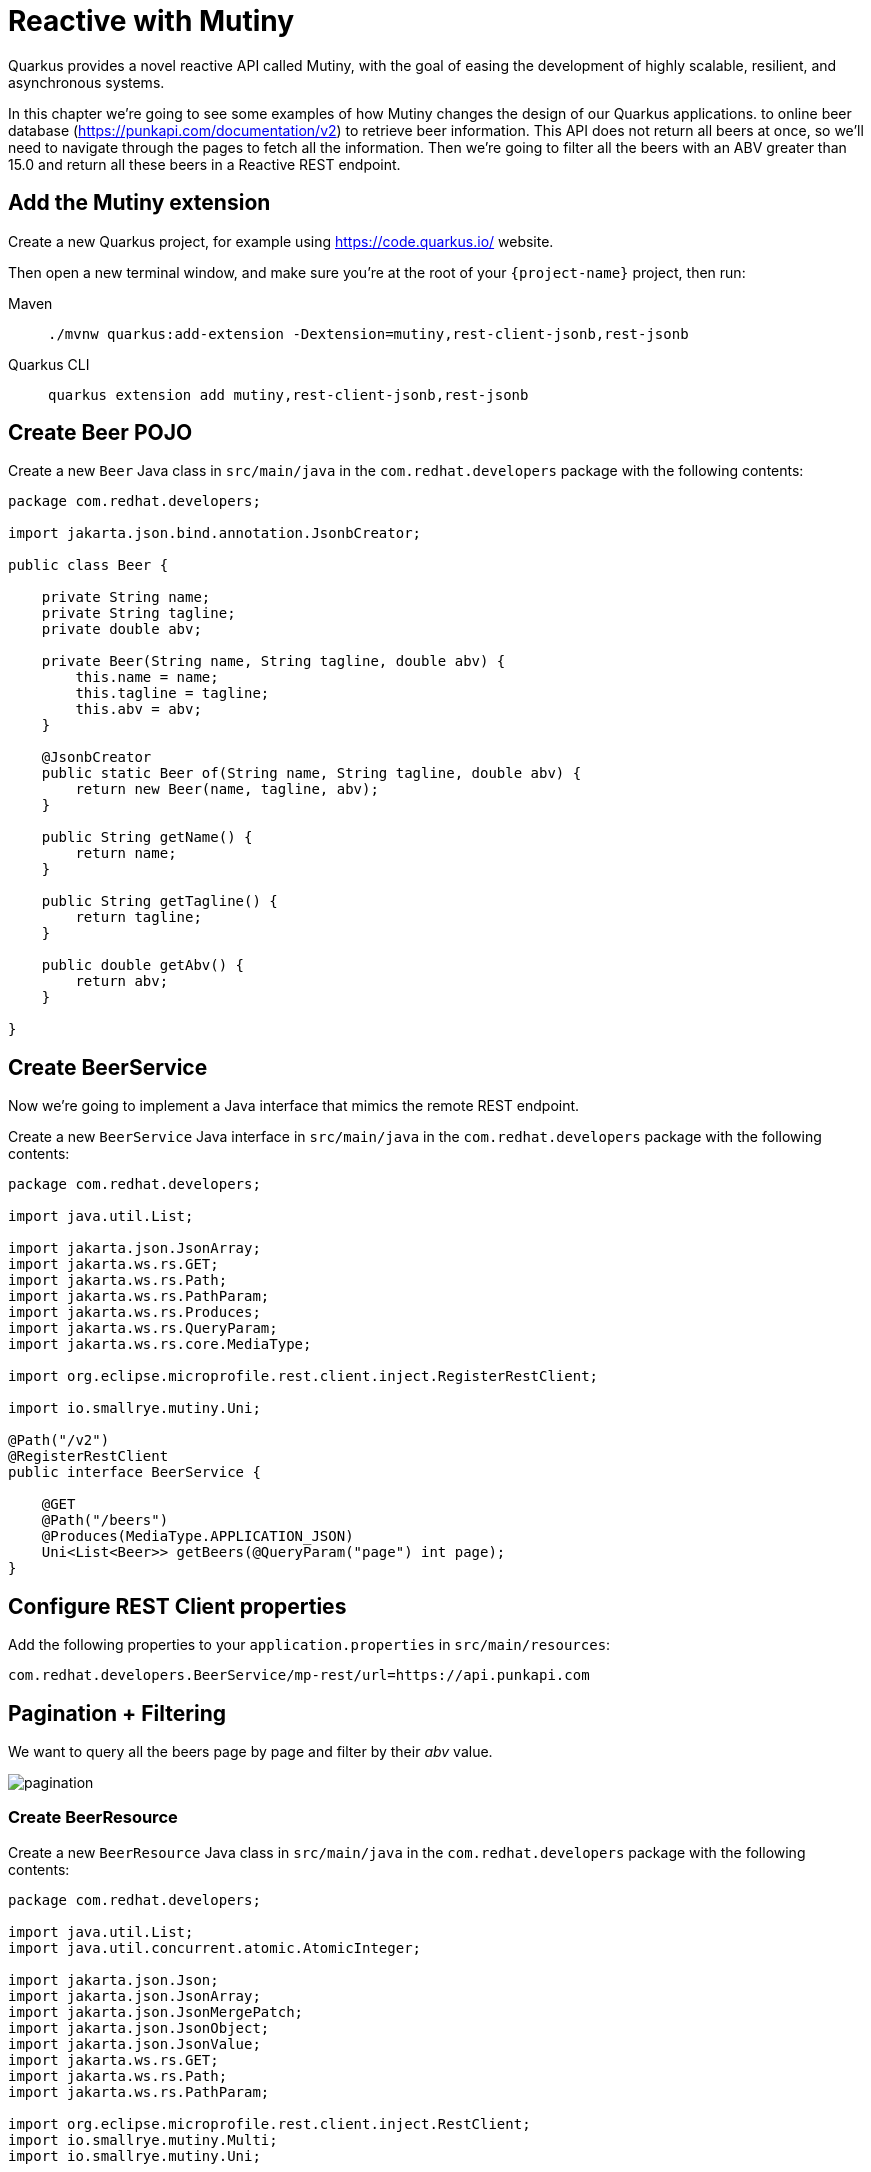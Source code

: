 = Reactive with Mutiny

Quarkus provides a novel reactive API called Mutiny, with the goal of easing the development of highly scalable, resilient, and asynchronous systems.

In this chapter we're going to see some examples of how Mutiny changes the design of our Quarkus applications.
to online beer database (https://punkapi.com/documentation/v2) to retrieve beer information.
This API does not return all beers at once, so we'll need to navigate through the pages to fetch all the information.
Then we're going to filter all the beers with an ABV greater than 15.0 and return all these beers in a Reactive REST endpoint.

== Add the Mutiny extension

Create a new Quarkus project, for example using https://code.quarkus.io/ website.

Then open a new terminal window, and make sure you’re at the root of your `{project-name}` project, then run:

[tabs]
====
Maven::
+
--
[.console-input]
[source,bash,subs="+macros,+attributes"]
----
./mvnw quarkus:add-extension -Dextension=mutiny,rest-client-jsonb,rest-jsonb
----

--
Quarkus CLI::
+
--
[.console-input]
[source,bash,subs="+macros,+attributes"]
----
quarkus extension add mutiny,rest-client-jsonb,rest-jsonb
----
--
====

== Create Beer POJO

Create a new `Beer` Java class in `src/main/java` in the `com.redhat.developers` package with the following contents:

[.console-input]
[source,java]
----
package com.redhat.developers;

import jakarta.json.bind.annotation.JsonbCreator;

public class Beer {

    private String name;
    private String tagline;
    private double abv;

    private Beer(String name, String tagline, double abv) {
        this.name = name;
        this.tagline = tagline;
        this.abv = abv;
    }

    @JsonbCreator
    public static Beer of(String name, String tagline, double abv) {
        return new Beer(name, tagline, abv);
    }

    public String getName() {
        return name;
    }

    public String getTagline() {
        return tagline;
    }

    public double getAbv() {
        return abv;
    }

}
----

== Create BeerService

Now we're going to implement a Java interface that mimics the remote REST endpoint.

Create a new `BeerService` Java interface in `src/main/java` in the `com.redhat.developers` package with the following contents:

[.console-input]
[source,java]
----
package com.redhat.developers;

import java.util.List;

import jakarta.json.JsonArray;
import jakarta.ws.rs.GET;
import jakarta.ws.rs.Path;
import jakarta.ws.rs.PathParam;
import jakarta.ws.rs.Produces;
import jakarta.ws.rs.QueryParam;
import jakarta.ws.rs.core.MediaType;

import org.eclipse.microprofile.rest.client.inject.RegisterRestClient;

import io.smallrye.mutiny.Uni;

@Path("/v2")
@RegisterRestClient
public interface BeerService {

    @GET
    @Path("/beers")
    @Produces(MediaType.APPLICATION_JSON)
    Uni<List<Beer>> getBeers(@QueryParam("page") int page);
}
----

== Configure REST Client properties

Add the following properties to your `application.properties` in `src/main/resources`:

[.console-input]
[source,properties]
----
com.redhat.developers.BeerService/mp-rest/url=https://api.punkapi.com
----

== Pagination + Filtering

We want to query all the beers page by page and filter by their _abv_ value.

image::pagination.png[]

=== Create BeerResource

Create a new `BeerResource` Java class in `src/main/java` in the `com.redhat.developers` package with the following contents:

[.console-input]
[source,java]
----
package com.redhat.developers;

import java.util.List;
import java.util.concurrent.atomic.AtomicInteger;

import jakarta.json.Json;
import jakarta.json.JsonArray;
import jakarta.json.JsonMergePatch;
import jakarta.json.JsonObject;
import jakarta.json.JsonValue;
import jakarta.ws.rs.GET;
import jakarta.ws.rs.Path;
import jakarta.ws.rs.PathParam;

import org.eclipse.microprofile.rest.client.inject.RestClient;
import io.smallrye.mutiny.Multi;
import io.smallrye.mutiny.Uni;

@Path("/beer")
public class BeerResource {

    @RestClient
    BeerService beerService;

    @GET
    public Multi<Beer> beers() {
        return Multi.createBy().repeating() // <1>
            .uni(
                () -> new AtomicInteger(1),
                i -> beerService.getBeers(i.getAndIncrement()) // <2>
            )
            .until(List::isEmpty) // <3>
            .onItem().<Beer>disjoint() // <4>
            .select().where(b -> b.getAbv() > 15.0); // <5>
    }
}
----
<1> Creates a `Multi`.
<2> The supplier will start with `1` and will query the remote endpoint asking for page `i`.
<3> The multi will end when the beer list returned is empty.
<4> We dismember all the returned lists and create a sequence of beers.
<5> And then we filter the `Multi` with beers with `ABV > 15.0`.

=== Invoke the endpoint

You can check your new implementation by pointing your browser to http://localhost:8080/beer[window=_blank]

You can also run the following command:

[.console-input]
[source,bash]
----
curl -w '\n' localhost:8080/beer
----

[.console-output]
[source,json]
----
[
  {
    "abv": 55,
    "name": "The End Of History",
    "tagline": "The World's Strongest Beer."
  },
  {
    "abv": 16.5,
    "name": "Anarchist Alchemist",
    "tagline": "Triple Hopped Triple Ipa."
  },
  {
    "abv": 15.2,
    "name": "Lumberjack Stout",
    "tagline": "Blueberry Bacon Stout."
  },
  {
    "abv": 18.3,
    "name": "Bowman's Beard - B-Sides",
    "tagline": "English Barley Wine."
  },
  {
    "abv": 41,
    "name": "Sink The Bismarck!",
    "tagline": "IPA For The Dedicated."
  },
  {
    "abv": 16.2,
    "name": "Tokyo*",
    "tagline": "Intergalactic Stout. Rich. Smoky. Fruity."
  },
  {
    "abv": 18,
    "name": "AB:02",
    "tagline": "Triple Dry Hopped Imperial Red Ale."
  },
  {
    "abv": 17.2,
    "name": "Black Tokyo Horizon (w/Nøgne Ø & Mikkeller)",
    "tagline": "Imperial Stout Collaboration."
  },
  {
    "abv": 16.1,
    "name": "Dog D",
    "tagline": "Anniversary Imperial Stout."
  },
  {
    "abv": 32,
    "name": "Tactical Nuclear Penguin",
    "tagline": "Uber Imperial Stout."
  },
  {
    "abv": 16.1,
    "name": "Dog E",
    "tagline": "Ninth Anniversary Imperial Stout."
  },
  {
    "abv": 17,
    "name": "Dog G",
    "tagline": "11th Anniversary Imperial Stout."
  }
]
----

== Parallel Calls

Suppose that now, you want to query two beers by its id, (so execute two requests against the remote API), and then compare their _abv_ values.

image::parallel.png[]

=== Modify BeerService

Open `BeerService` interface and add the following method to get a beer:

[.console-input]
[source,java]
----
@GET
@Path("/beers/{id}")
@Produces(MediaType.APPLICATION_JSON)
Uni<JsonArray> getBeer(@PathParam("id") int id);
----

=== Modify BeerResource

Open `BeerResource` class and add the following methods to do in parallel the both calls.

[.console-input]
[source,java]
----
@GET
@Path("/{beerA}/{beerB}")
public Uni<JsonValue> compare(@PathParam("beerA") int beerA, @PathParam("beerB") int beerB) {
    Uni<JsonArray> beer1 = beerService.getBeer(beerA); // <1>
    Uni<JsonArray> beer2 = beerService.getBeer(beerB); // <2>

    return Uni.combine()
        .all()
        .unis(beer1, beer2) // <3>
        .with((b1, b2) -> this.compare(b1, b2)); // <4>
}

private JsonValue compare(JsonArray beerA, JsonArray beerB) {
    JsonObject source = beerA.get(0).asJsonObject();
    JsonObject target = beerB.get(0).asJsonObject();

    String beerAName = source.getString("name");
    String beerBName = target.getString("name");

    double beerAAbv = source.getJsonNumber("abv").doubleValue();
    double beerBAbv = target.getJsonNumber("abv").doubleValue();

    return Json.createObjectBuilder()
        .add("source-name", beerAName)
        .add("target-name", beerBName)
        .add("source-abv", beerAAbv)
        .add("target-abv", beerBAbv)
        .build();
}
----
<1> Executes request for first beer
<2> Executes request for second beer
<3> Waits until both requests returns a response
<4> Compare both beers and returns an object with the result

=== Invoke the endpoint

You can check your new implementation by pointing your browser to http://localhost:8080/beer/1/2[window=_blank]

You can also run the following command:

[.console-input]
[source,bash]
----
curl -w '\n' localhost:8080/beer/1/2
----

[.console-output]
[source,json]
----
{"source-name":"Buzz","target-name":"Trashy Blonde","source-abv":4.5,"target-abv":4.1}
----